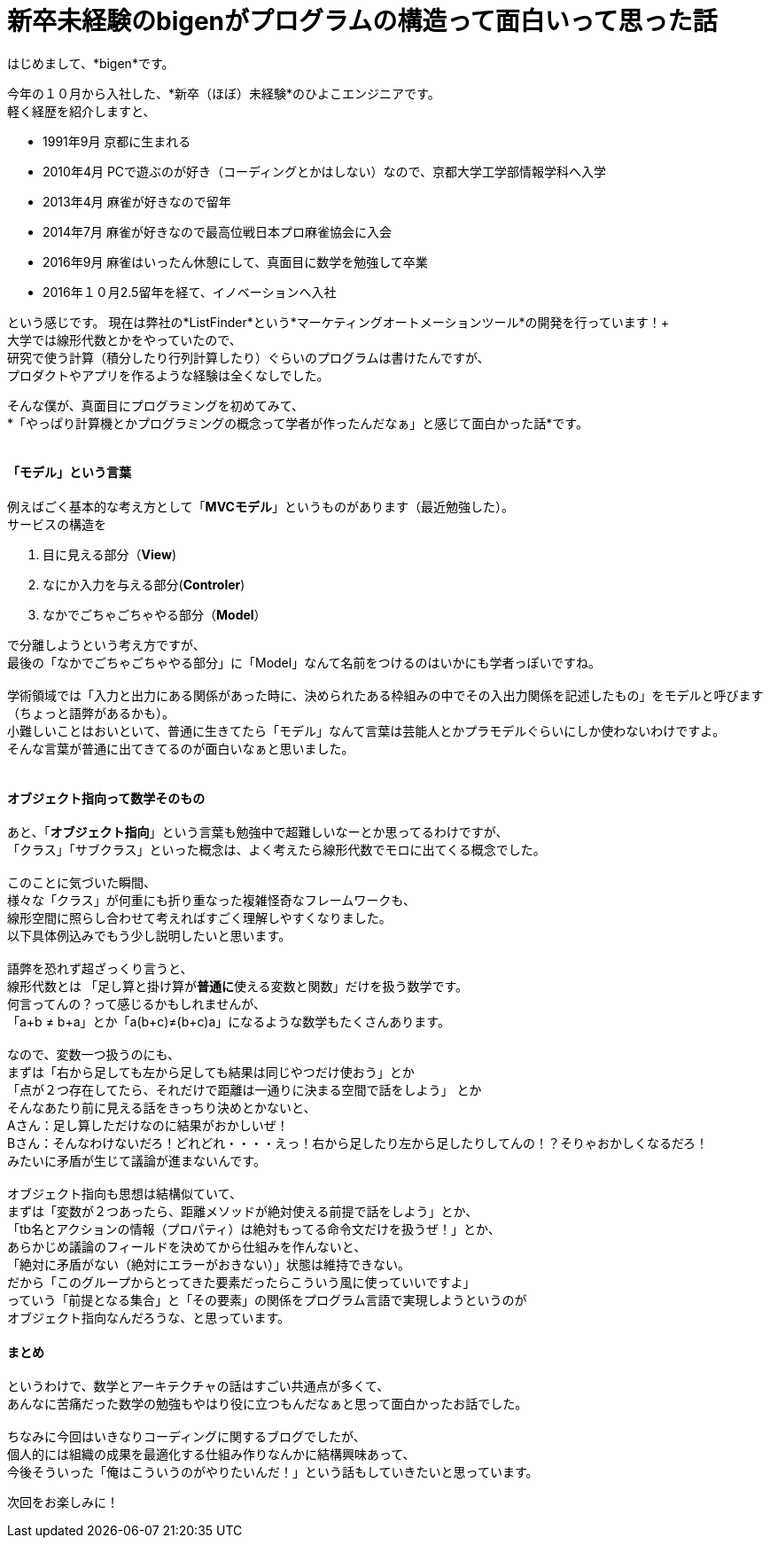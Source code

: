 = 新卒未経験のbigenがプログラムの構造って面白いって思った話
:published_at: 2016-12-16
:hp-alt-title: ProgramingArchitectureAndMath
:hp-tags: MVC,Architecture,Math,Bigen

はじめまして、*bigen*です。

今年の１０月から入社した、*新卒（ほぼ）未経験*のひよこエンジニアです。 +
軽く経歴を紹介しますと、

- 1991年9月  京都に生まれる
- 2010年4月  PCで遊ぶのが好き（コーディングとかはしない）なので、京都大学工学部情報学科へ入学
- 2013年4月  麻雀が好きなので留年
- 2014年7月  麻雀が好きなので最高位戦日本プロ麻雀協会に入会
- 2016年9月  麻雀はいったん休憩にして、真面目に数学を勉強して卒業
- 2016年１０月2.5留年を経て、イノベーションへ入社

という感じです。
現在は弊社の*ListFinder*という*マーケティングオートメーションツール*の開発を行っています！+
 +
大学では線形代数とかをやっていたので、 +
研究で使う計算（積分したり行列計算したり）ぐらいのプログラムは書けたんですが、 +
プロダクトやアプリを作るような経験は全くなしでした。 +

そんな僕が、真面目にプログラミングを初めてみて、 +
*「やっぱり計算機とかプログラミングの概念って学者が作ったんだなぁ」と感じて面白かった話*です。 +
 +

#### 「モデル」という言葉

例えばごく基本的な考え方として「*MVCモデル*」というものがあります（最近勉強した）。 +
サービスの構造を +

1. 目に見える部分（*View*)
1. なにか入力を与える部分(*Controler*)
1. なかでごちゃごちゃやる部分（*Model*）

で分離しようという考え方ですが、 +
最後の「なかでごちゃごちゃやる部分」に「Model」なんて名前をつけるのはいかにも学者っぽいですね。 +
 +
 学術領域では「入力と出力にある関係があった時に、決められたある枠組みの中でその入出力関係を記述したもの」をモデルと呼びます（ちょっと語弊があるかも）。 +
 小難しいことはおいといて、普通に生きてたら「モデル」なんて言葉は芸能人とかプラモデルぐらいにしか使わないわけですよ。 +
 そんな言葉が普通に出てきてるのが面白いなぁと思いました。 +
 +
 
#### オブジェクト指向って数学そのもの

あと、「**オブジェクト指向**」という言葉も勉強中で超難しいなーとか思ってるわけですが、 +
「クラス」「サブクラス」といった概念は、よく考えたら線形代数でモロに出てくる概念でした。 +
 +
 このことに気づいた瞬間、 +
 様々な「クラス」が何重にも折り重なった複雑怪奇なフレームワークも、 +
 線形空間に照らし合わせて考えればすごく理解しやすくなりました。 +
 以下具体例込みでもう少し説明したいと思います。 +
 +
語弊を恐れず超ざっくり言うと、 +
線形代数とは 「足し算と掛け算が**普通に**使える変数と関数」だけを扱う数学です。 +
 何言ってんの？って感じるかもしれませんが、 +
 「a+b ≠ b+a」とか「a(b+c)≠(b+c)a」になるような数学もたくさんあります。 +
 +
なので、変数一つ扱うのにも、 +
まずは「右から足しても左から足しても結果は同じやつだけ使おう」とか +
「点が２つ存在してたら、それだけで距離は一通りに決まる空間で話をしよう」 とか +
そんなあたり前に見える話をきっちり決めとかないと、 +
Aさん：足し算しただけなのに結果がおかしいぜ！ +
Bさん：そんなわけないだろ！どれどれ・・・・えっ！右から足したり左から足したりしてんの！？そりゃおかしくなるだろ！ +
みたいに矛盾が生じて議論が進まないんです。 +
 +
オブジェクト指向も思想は結構似ていて、 +
まずは「変数が２つあったら、距離メソッドが絶対使える前提で話をしよう」とか、 +
「tb名とアクションの情報（プロパティ）は絶対もってる命令文だけを扱うぜ！」とか、 +
あらかじめ議論のフィールドを決めてから仕組みを作んないと、 +
「絶対に矛盾がない（絶対にエラーがおきない）」状態は維持できない。 +
だから「このグループからとってきた要素だったらこういう風に使っていいですよ」 +
っていう「前提となる集合」と「その要素」の関係をプログラム言語で実現しようというのが +
オブジェクト指向なんだろうな、と思っています。

#### まとめ

というわけで、数学とアーキテクチャの話はすごい共通点が多くて、 +
あんなに苦痛だった数学の勉強もやはり役に立つもんだなぁと思って面白かったお話でした。 +
 +
ちなみに今回はいきなりコーディングに関するブログでしたが、 +
個人的には組織の成果を最適化する仕組み作りなんかに結構興味あって、 +
今後そういった「俺はこういうのがやりたいんだ！」という話もしていきたいと思っています。 +

次回をお楽しみに！
